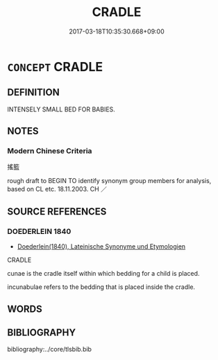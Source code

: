 # -*- mode: mandoku-tls-view -*-
#+TITLE: CRADLE
#+DATE: 2017-03-18T10:35:30.668+09:00        
#+STARTUP: content
* =CONCEPT= CRADLE
:PROPERTIES:
:CUSTOM_ID: uuid-b6c1d3d9-accf-4d43-84ac-02d7f7c9456d
:TR_ZH: 搖籃
:END:
** DEFINITION

INTENSELY SMALL BED FOR BABIES.

** NOTES

*** Modern Chinese Criteria
搖籃

rough draft to BEGIN TO identify synonym group members for analysis, based on CL etc. 18.11.2003. CH ／

** SOURCE REFERENCES
*** DOEDERLEIN 1840
 - [[cite:DOEDERLEIN-1840][Doederlein(1840), Lateinische Synonyme und Etymologien]]

CRADLE

cunae is the cradle itself within which bedding for a child is placed.

incunabulae refers to the bedding that is placed inside the cradle.

** WORDS
   :PROPERTIES:
   :VISIBILITY: children
   :END:
** BIBLIOGRAPHY
bibliography:../core/tlsbib.bib
